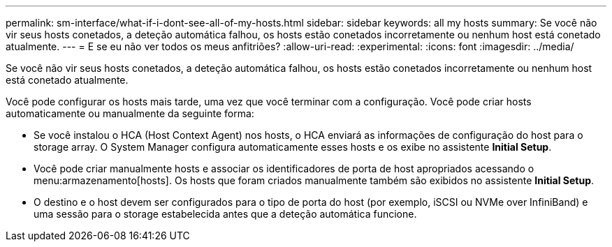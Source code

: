 ---
permalink: sm-interface/what-if-i-dont-see-all-of-my-hosts.html 
sidebar: sidebar 
keywords: all my hosts 
summary: Se você não vir seus hosts conetados, a deteção automática falhou, os hosts estão conetados incorretamente ou nenhum host está conetado atualmente. 
---
= E se eu não ver todos os meus anfitriões?
:allow-uri-read: 
:experimental: 
:icons: font
:imagesdir: ../media/


[role="lead"]
Se você não vir seus hosts conetados, a deteção automática falhou, os hosts estão conetados incorretamente ou nenhum host está conetado atualmente.

Você pode configurar os hosts mais tarde, uma vez que você terminar com a configuração. Você pode criar hosts automaticamente ou manualmente da seguinte forma:

* Se você instalou o HCA (Host Context Agent) nos hosts, o HCA enviará as informações de configuração do host para o storage array. O System Manager configura automaticamente esses hosts e os exibe no assistente *Initial Setup*.
* Você pode criar manualmente hosts e associar os identificadores de porta de host apropriados acessando o menu:armazenamento[hosts]. Os hosts que foram criados manualmente também são exibidos no assistente *Initial Setup*.
* O destino e o host devem ser configurados para o tipo de porta do host (por exemplo, iSCSI ou NVMe over InfiniBand) e uma sessão para o storage estabelecida antes que a deteção automática funcione.


